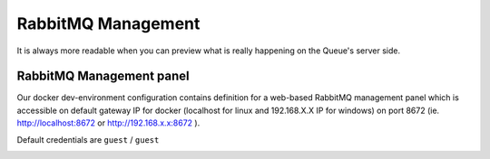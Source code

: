 RabbitMQ Management
===================

It is always more readable when you can preview what is really happening on the Queue's server side.

RabbitMQ Management panel
-------------------------

Our docker dev-environment configuration contains definition for a web-based RabbitMQ management panel which is
accessible on default gateway IP for docker (localhost for linux and 192.168.X.X IP for windows) on port 8672
(ie. http://localhost:8672 or http://192.168.x.x:8672 ).

Default credentials are ``guest`` / ``guest``

.. image:: _images/rabbitmq.png
    :scale: 100%
